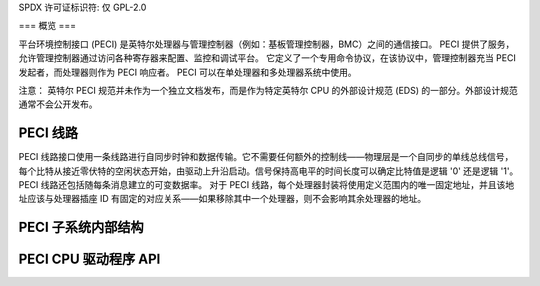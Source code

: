 SPDX 许可证标识符: 仅 GPL-2.0

===
概览
===

平台环境控制接口 (PECI) 是英特尔处理器与管理控制器（例如：基板管理控制器，BMC）之间的通信接口。
PECI 提供了服务，允许管理控制器通过访问各种寄存器来配置、监控和调试平台。
它定义了一个专用命令协议，在该协议中，管理控制器充当 PECI 发起者，而处理器则作为 PECI 响应者。
PECI 可以在单处理器和多处理器系统中使用。

注意：
英特尔 PECI 规范并未作为一个独立文档发布，而是作为特定英特尔 CPU 的外部设计规范 (EDS) 的一部分。外部设计规范通常不会公开发布。

PECI 线路
---------

PECI 线路接口使用一条线路进行自同步时钟和数据传输。它不需要任何额外的控制线——物理层是一个自同步的单线总线信号，每个比特从接近零伏特的空闲状态开始，由驱动上升沿启动。信号保持高电平的时间长度可以确定比特值是逻辑 '0' 还是逻辑 '1'。PECI 线路还包括随每条消息建立的可变数据率。
对于 PECI 线路，每个处理器封装将使用定义范围内的唯一固定地址，并且该地址应该与处理器插座 ID 有固定的对应关系——如果移除其中一个处理器，则不会影响其余处理器的地址。

PECI 子系统内部结构
------------------------

.. kernel-doc:: include/linux/peci.h
.. kernel-doc:: drivers/peci/internal.h
.. kernel-doc:: drivers/peci/core.c
.. kernel-doc:: drivers/peci/request.c

PECI CPU 驱动程序 API
-------------------
.. kernel-doc:: drivers/peci/cpu.c

